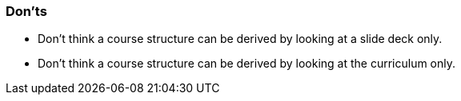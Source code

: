 // tag::EN[]
[discrete]
=== Don’ts
// end::EN[]

////
Things that should be avoided. E.g. some LUs work poorly when introduced by example, so don't introduce a sample beforehand. Depends: Do I want to "frame" something to steer people in one direction or do I want people to explore the solution space without bias.
////

// tag::EN[]
* Don't think a course structure can be derived by looking at a slide deck only.
* Don't think a course structure can be derived by looking at the curriculum only.
//it q end::EN[]

